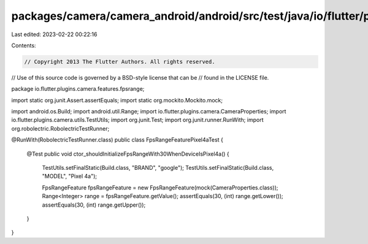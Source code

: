 packages/camera/camera_android/android/src/test/java/io/flutter/plugins/camera/features/fpsrange/FpsRangeFeaturePixel4aTest.java
================================================================================================================================

Last edited: 2023-02-22 00:22:16

Contents:

.. code-block:: java

    // Copyright 2013 The Flutter Authors. All rights reserved.
// Use of this source code is governed by a BSD-style license that can be
// found in the LICENSE file.

package io.flutter.plugins.camera.features.fpsrange;

import static org.junit.Assert.assertEquals;
import static org.mockito.Mockito.mock;

import android.os.Build;
import android.util.Range;
import io.flutter.plugins.camera.CameraProperties;
import io.flutter.plugins.camera.utils.TestUtils;
import org.junit.Test;
import org.junit.runner.RunWith;
import org.robolectric.RobolectricTestRunner;

@RunWith(RobolectricTestRunner.class)
public class FpsRangeFeaturePixel4aTest {
  @Test
  public void ctor_shouldInitializeFpsRangeWith30WhenDeviceIsPixel4a() {
    TestUtils.setFinalStatic(Build.class, "BRAND", "google");
    TestUtils.setFinalStatic(Build.class, "MODEL", "Pixel 4a");

    FpsRangeFeature fpsRangeFeature = new FpsRangeFeature(mock(CameraProperties.class));
    Range<Integer> range = fpsRangeFeature.getValue();
    assertEquals(30, (int) range.getLower());
    assertEquals(30, (int) range.getUpper());
  }
}


